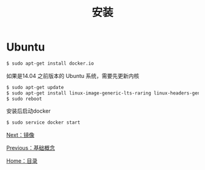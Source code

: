 #+TITLE: 安装
#+HTML_HEAD: <link rel="stylesheet" type="text/css" href="css/main.css" />
#+HTML_LINK_UP: basic.html   
#+HTML_LINK_HOME: docker.html
#+OPTIONS: num:nil timestamp:nil
* Ubuntu
  #+BEGIN_SRC sh
    $ sudo apt-get install docker.io
  #+END_SRC

如果是14.04 之前版本的 Ubuntu 系统，需要先更新内核
#+BEGIN_SRC sh
  $ sudo apt-get update
  $ sudo apt-get install linux-image-generic-lts-raring linux-headers-generic-lts-raring
  $ sudo reboot
#+END_SRC

安装后启动docker
#+BEGIN_SRC sh
  $ sudo service docker start
#+END_SRC
[[file:image.org][Next：镜像]]

[[file:basic.org][Previous：基础概念]]

[[file:docker.go][Home：目录]]
